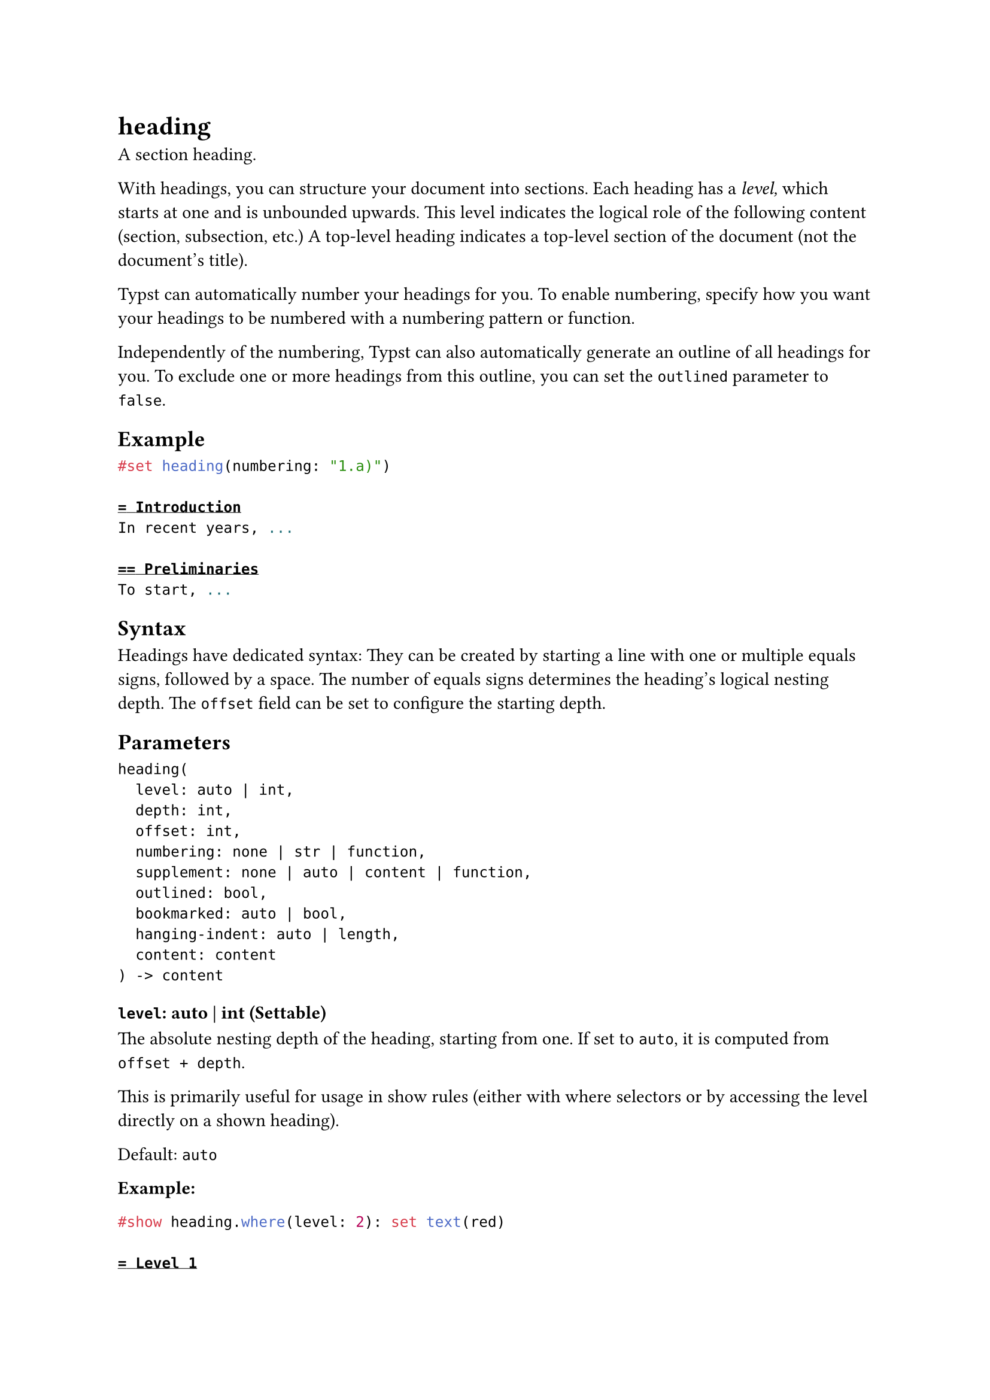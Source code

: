 = heading

A section heading.

With headings, you can structure your document into sections. Each heading has a _level,_ which starts at one and is unbounded upwards. This level indicates the logical role of the following content (section, subsection, etc.) A top-level heading indicates a top-level section of the document (not the document's title).

Typst can automatically number your headings for you. To enable numbering, specify how you want your headings to be numbered with a #link("/docs/reference/model/numbering/")[numbering pattern or function].

Independently of the numbering, Typst can also automatically generate an #link("/docs/reference/model/outline/")[outline] of all headings for you. To exclude one or more headings from this outline, you can set the `outlined` parameter to `false`.

== Example

```typst
#set heading(numbering: "1.a)")

= Introduction
In recent years, ...

== Preliminaries
To start, ...
```

== Syntax

Headings have dedicated syntax: They can be created by starting a line with one or multiple equals signs, followed by a space. The number of equals signs determines the heading's logical nesting depth. The `offset` field can be set to configure the starting depth.

== Parameters

```
heading(
  level: auto | int,
  depth: int,
  offset: int,
  numbering: none | str | function,
  supplement: none | auto | content | function,
  outlined: bool,
  bookmarked: auto | bool,
  hanging-indent: auto | length,
  content: content
) -> content
```

=== `level`: auto | int (Settable)

The absolute nesting depth of the heading, starting from one. If set to `auto`, it is computed from `offset + depth`.

This is primarily useful for usage in #link("/docs/reference/styling/#show-rules")[show rules] (either with #link("/docs/reference/foundations/function/#definitions-where")[where] selectors or by accessing the level directly on a shown heading).

Default: `auto`

*Example:*
```typst
#show heading.where(level: 2): set text(red)

= Level 1
== Level 2

#set heading(offset: 1)
= Also level 2
== Level 3
```

=== `depth`: int (Settable)

The relative nesting depth of the heading, starting from one. This is combined with `offset` to compute the actual `level`.

This is set by the heading syntax, such that `== Heading` creates a heading with logical depth of 2, but actual level `offset + 2`. If you construct a heading manually, you should typically prefer this over setting the absolute level.

Default: `1`

=== `offset`: int (Settable)

The starting offset of each heading's `level`, used to turn its relative `depth` into its absolute `level`.

Default: `0`

*Example:*
```typst
= Level 1

#set heading(offset: 1, numbering: "1.1")
= Level 2

#heading(offset: 2, depth: 2)[
  I'm level 4
]
```

=== `numbering`: none | str | function (Settable)

How to number the heading. Accepts a #link("/docs/reference/model/numbering/")[numbering pattern or function].

Default: `none`

*Example:*
```typst
#set heading(numbering: "1.a.")

= A section
== A subsection
=== A sub-subsection
```

=== `supplement`: none | auto | content | function (Settable)

A supplement for the heading.

For references to headings, this is added before the referenced number.

If a function is specified, it is passed the referenced heading and should return content.

Default: `auto`

*Example:*
```typst
#set heading(numbering: "1.", supplement: [Chapter])

= Introduction <intro>
In @intro, we see how to turn
Sections into Chapters. And
in @intro[Part], it is done
manually.
```

=== `outlined`: bool (Settable)

Whether the heading should appear in the #link("/docs/reference/model/outline/")[outline].

Note that this property, if set to `true`, ensures the heading is also shown as a bookmark in the exported PDF's outline (when exporting to PDF). To change that behavior, use the `bookmarked` property.

Default: `true`

*Example:*
```typst
#outline()

#heading[Normal]
This is a normal heading.

#heading(outlined: false)[Hidden]
This heading does not appear
in the outline.
```

=== `bookmarked`: auto | bool (Settable)

Whether the heading should appear as a bookmark in the exported PDF's outline. Doesn't affect other export formats, such as PNG.

The default value of `auto` indicates that the heading will only appear in the exported PDF's outline if its `outlined` property is set to `true`, that is, if it would also be listed in Typst's #link("/docs/reference/model/outline/")[outline]. Setting this property to either `true` (bookmark) or `false` (don't bookmark) bypasses that behavior.

Default: `auto`

*Example:*
```typst
#heading[Normal heading]
This heading will be shown in
the PDF's bookmark outline.

#heading(bookmarked: false)[Not bookmarked]
This heading won't be
bookmarked in the resulting
PDF.
```

=== `hanging-indent`: auto | length (Settable)

The indent all but the first line of a heading should have.

The default value of `auto` indicates that the subsequent heading lines will be indented based on the width of the numbering.

Default: `auto`

*Example:*
```typst
#set heading(numbering: "1.")
#heading[A very, very, very, very, very, very long heading]
```

=== `body`: content (Required, Positional)

The heading's title.
